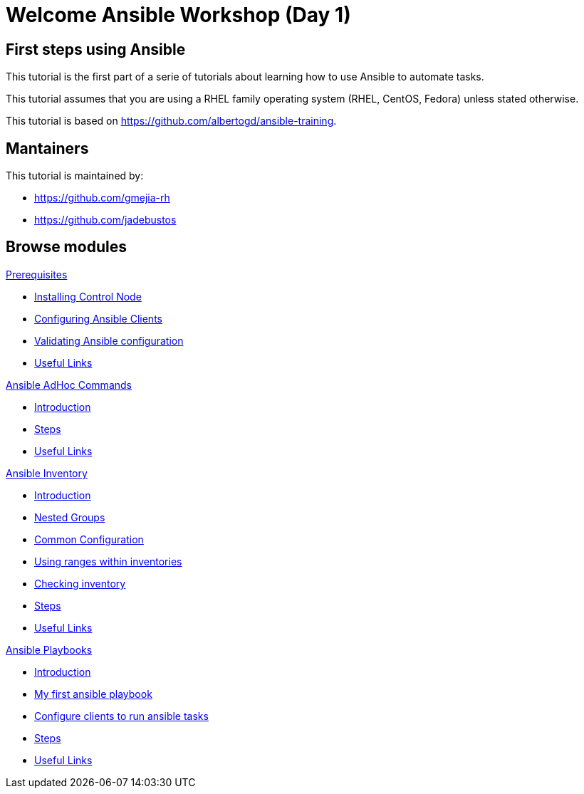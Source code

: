 = Welcome Ansible Workshop (Day 1)
:page-layout: home
:!sectids:

[.text-center.strong]
== First steps using Ansible

This tutorial is the first part of a serie of tutorials about learning how to use Ansible to automate tasks.

This tutorial assumes that you are using a RHEL family operating system (RHEL, CentOS, Fedora) unless stated otherwise.

This tutorial is based on https://github.com/albertogd/ansible-training.

== Mantainers

This tutorial is maintained by:

* https://github.com/gmejia-rh
* https://github.com/jadebustos

[.tiles.browse]
== Browse modules

[.tile]
.xref:01-prerequisites.adoc[Prerequisites]
* xref:01-prerequisites.adoc#installingcontrolnode[Installing Control Node]
* xref:01-prerequisites.adoc#configuringansibleclients[Configuring Ansible Clients]
* xref:01-prerequisites.adoc#validatingansibleconfiguration[Validating Ansible configuration]
* xref:01-prerequisites.adoc#usefullinks[Useful Links]

[.tile]
.xref:02-ansible-adhoc-commands.adoc[Ansible AdHoc Commands]
* xref:02-ansible-adhoc-commands.adoc#introduction[Introduction]
* xref:02-ansible-adhoc-commands.adoc#steps[Steps]
* xref:02-ansible-adhoc-commands.adoc#usefullinks[Useful Links]

[.tile]
.xref:03-ansible-inventory.adoc[Ansible Inventory]
* xref:03-ansible-inventory.adoc#introduction[Introduction]
* xref:03-ansible-inventory.adoc#inventorynestedgroups[Nested Groups]
* xref:03-ansible-inventory.adoc#commonconfiguration[Common Configuration]
* xref:03-ansible-inventory.adoc#usingranges[Using ranges within inventories]
* xref:03-ansible-inventory.adoc#checkinginventory[Checking inventory]
* xref:03-ansible-inventory.adoc#steps[Steps]
* xref:03-ansible-inventory.adoc#usefullinks[Useful Links]

[.tile]
.xref:04-ansible-playbooks.adoc[Ansible Playbooks]
* xref:04-ansible-playbooks.adoc#introduction[Introduction]
* xref:04-ansible-playbooks.adoc#firstansibleplaybook[My first ansible playbook]
* xref:04-ansible-playbooks.adoc#configureclients[Configure clients to run ansible tasks]
* xref:04-ansible-playbooks.adoc#steps[Steps]
* xref:04-ansible-playbooks.adoc#usefullinks[Useful Links]
